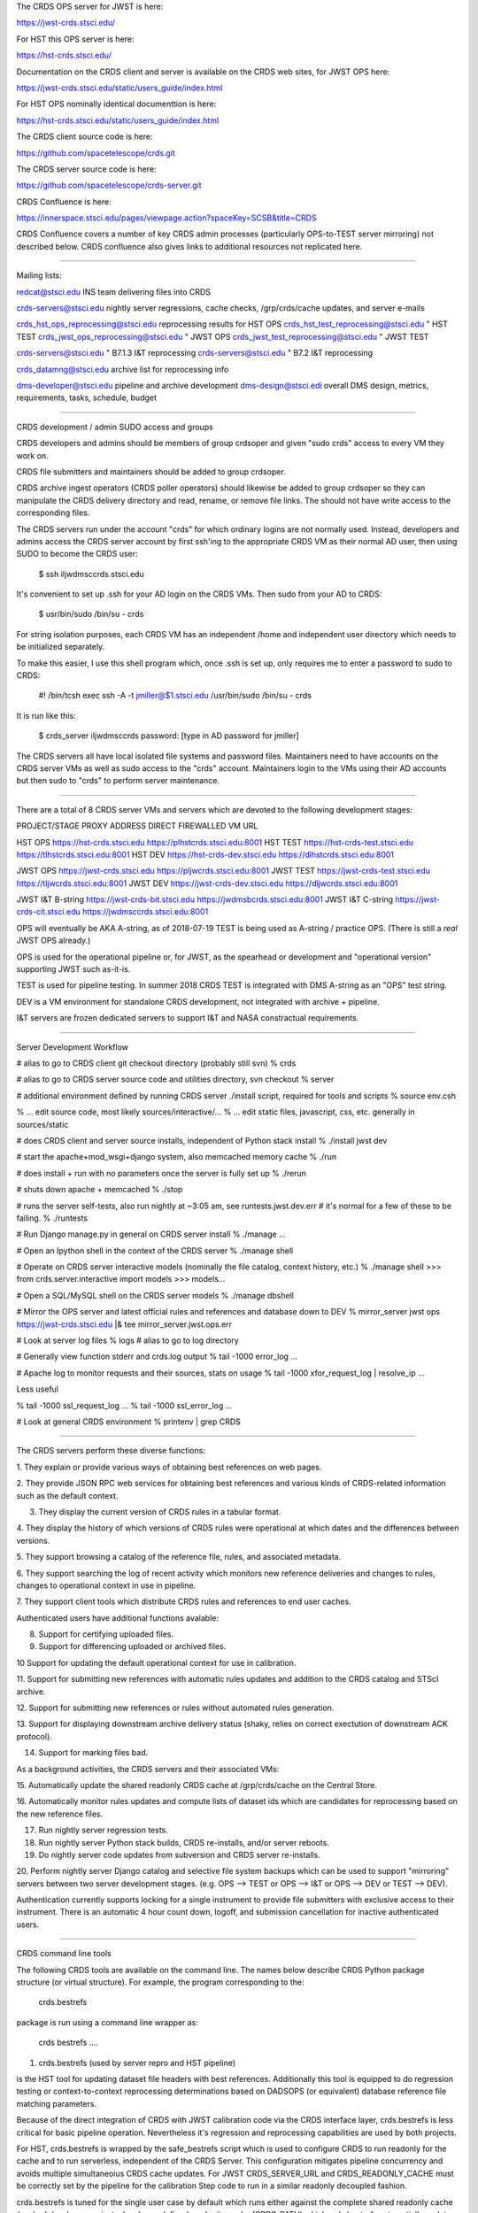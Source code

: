 The CRDS OPS server for JWST is here:

https://jwst-crds.stsci.edu/

For HST this OPS server is here:

https://hst-crds.stsci.edu/

Documentation on the CRDS client and server is available on the CRDS web sites,
for JWST OPS here:

https://jwst-crds.stsci.edu/static/users_guide/index.html

For HST OPS nominally identical documenttion is here:

https://hst-crds.stsci.edu/static/users_guide/index.html

The CRDS client source code is here:

https://github.com/spacetelescope/crds.git

The CRDS server source code is here:

https://github.com/spacetelescope/crds-server.git

CRDS Confluence is here:

https://innerspace.stsci.edu/pages/viewpage.action?spaceKey=SCSB&title=CRDS

CRDS Confluence covers a number of key CRDS admin processes (particularly
OPS-to-TEST server mirroring) not described below.  CRDS confluence also
gives links to additional resources not replicated here.

---------------------------------------------------------------------------------------

Mailing lists:

redcat@stsci.edu                     INS team delivering files into CRDS

crds-servers@stsci.edu               nightly server regressions, cache checks, /grp/crds/cache updates, and server e-mails

crds_hst_ops_reprocessing@stsci.edu      reprocessing results for HST OPS
crds_hst_test_reprocessing@stsci.edu     " HST TEST
crds_jwst_ops_reprocessing@stsci.edu     " JWST OPS
crds_jwst_test_reprocessing@stsci.edu    " JWST TEST

crds-servers@stsci.edu                   " B7.1.3 I&T reprocessing
crds-servers@stsci.edu                   " B7.2 I&T reprocessing

crds_datamng@stsci.edu                   archive list for reprocessing info

dms-developer@stsci.edu                   pipeline and archive development
dms-design@stsci.edi                      overall DMS design, metrics, requirements, tasks, schedule, budget

---------------------------------------------------------------------------------------

CRDS development / admin SUDO access and groups

CRDS developers and admins should be members of group crdsoper and given
"sudo crds" access to every VM they work on.

CRDS file submitters and maintainers should be added to group crdsoper.

CRDS archive ingest operators (CRDS poller operators) should likewise be added
to group crdsoper so they can manipulate the CRDS delivery directory and read,
rename, or remove file links.   The should not have write access to the
corresponding files.

The CRDS servers run under the account "crds" for which ordinary logins are not
normally used.  Instead, developers and admins access the CRDS server account
by first ssh'ing to the appropriate CRDS VM as their normal AD user, then using
SUDO to become the CRDS user:

    $ ssh iljwdmsccrds.stsci.edu

It's convenient to set up .ssh for your AD login on the CRDS VMs.  Then sudo
from your AD to CRDS:

    $ usr/bin/sudo /bin/su - crds

For string isolation purposes,  each CRDS VM has an independent /home and
independent user directory which needs to be initialized separately.

To make this easier,  I use this shell program which,  once .ssh is set up,
only requires me to enter a password to sudo to CRDS:

   #! /bin/tcsh
   exec ssh -A -t jmiller@$1.stsci.edu /usr/bin/sudo /bin/su - crds

It is run like this:

   $ crds_server iljwdmsccrds
   password:  [type in AD password for jmiller]
   
The CRDS servers all have local isolated file systems and password files.
Maintainers need to have accounts on the CRDS server VMs as well as sudo
access to the "crds" account.   Maintainers login to the VMs using their
AD accounts but then sudo to "crds" to perform server maintenance.

---------------------------------------------------------------------------------------

There are a total of 8 CRDS server VMs and servers which are devoted to the
following development stages:

PROJECT/STAGE         PROXY ADDRESS                       DIRECT FIREWALLED VM URL

HST OPS               https://hst-crds.stsci.edu          https://plhstcrds.stsci.edu:8001
HST TEST              https://hst-crds-test.stsci.edu     https://tlhstcrds.stsci.edu:8001
HST DEV               https://hst-crds-dev.stsci.edu      https://dlhstcrds.stsci.edu:8001

JWST OPS              https://jwst-crds.stsci.edu         https://pljwcrds.stsci.edu:8001
JWST TEST             https://jwst-crds-test.stsci.edu    https://tljwcrds.stsci.edu:8001
JWST DEV              https://jwst-crds-dev.stsci.edu     https://dljwcrds.stsci.edu:8001

JWST I&T B-string     https://jwst-crds-bit.stsci.edu    https://jwdmsbcrds.stsci.edu:8001
JWST I&T C-string     https://jwst-crds-cit.stsci.edu    https://jwdmsccrds.stsci.edu:8001

OPS will eventually be AKA A-string,  as of 2018-07-19 TEST is being used as
A-string / practice OPS.   (There is still a *real* JWST OPS already.)

OPS is used for the operational pipeline or, for JWST,  as the spearhead or
development and "operational version" supporting JWST such as-it-is.

TEST is used for pipeline testing.  In summer 2018 CRDS TEST is integrated with
DMS A-string as an "OPS" test string.

DEV is a VM environment for standalone CRDS development, not integrated with
archive + pipeline.

I&T servers are frozen dedicated servers to support I&T and NASA constractual requirements.

---------------------------------------------------------------------------------------

Server Development Workflow

# alias to go to CRDS client git checkout directory  (probably still svn)
% crds

# alias to go to CRDS server source code and utilities directory,  svn checkout
% server

# additional environment defined by running CRDS server ./install script,  required for tools and scripts
% source env.csh

% ... edit source code,  most likely sources/interactive/...
% ... edit static files, javascript, css, etc.   generally in sources/static

# does CRDS client and server source installs,  independent of Python stack install
% ./install jwst dev

# start the apache+mod_wsgi+django system,  also memcached memory cache
% ./run

# does install + run with no parameters once the server is fully set up
% ./rerun

# shuts down apache + memcached
% ./stop

# runs the server self-tests,  also run nightly at ~3:05 am,  see runtests.jwst.dev.err
# it's normal for a few of these to be failing.
% ./runtests  

# Run Django manage.py in general on CRDS server install
% ./manage ...

# Open an Ipython shell in the context of the CRDS server
% ./manage shell

# Operate on CRDS server interactive models (nominally the file catalog, context history, etc.)
% ./manage shell
>>> from crds.server.interactive import models
>>> models...

# Open a SQL/MySQL shell on the CRDS server models
% ./manage dbshell

# Mirror the OPS server and latest official rules and references and database down to DEV
% mirror_server jwst ops https://jwst-crds.stsci.edu |& tee mirror_server.jwst.ops.err

# Look at server log files
% logs   # alias to go to log directory

# Generally view function stderr and crds.log output
% tail -1000 error_log
...

# Apache log to monitor requests and their sources,  stats on usage
% tail -1000 xfor_request_log | resolve_ip
...

Less useful

% tail -1000 ssl_request_log
...
% tail -1000 ssl_error_log
...

# Look at general CRDS environment
% printenv | grep CRDS

---------------------------------------------------------------------------------------

The CRDS servers perform these diverse functions:

1. They explain or provide various ways of obtaining best references on web
pages.

2. They provide JSON RPC web services for obtaining best references and various
kinds of CRDS-related information such as the default context.

3. They display the current version of CRDS rules in a tabular format.

4. They display the history of which versions of CRDS rules were operational at
which dates and the differences between versions.

5. They support browsing a catalog of the reference file, rules, and associated
metadata.

6. They support searching the log of recent activity which monitors new
reference deliveries and  changes to rules,  changes to operational context in
use in pipeline.

7. They support client tools which distribute CRDS rules and references to end
user caches.

Authenticated users have additional functions avalable:

8. Support for certifying uploaded files.

9. Support for differencing uploaded or archived files.

10 Support for updating the default operational context for use in calibration.

11. Support for submitting new references with automatic rules updates and
addition to the CRDS catalog and STScI archive.

12. Support for submitting new references or rules without automated rules
generation.

13. Support for displaying downstream archive delivery status (shaky, relies on
correct exectution of downstream ACK protocol).

14. Support for marking files bad.

As a background activities,  the CRDS servers and their associated VMs:

15. Automatically update the shared readonly CRDS cache at /grp/crds/cache on
the Central Store.

16. Automatically monitor rules updates and compute lists of dataset ids which
are candidates for reprocessing based on the new reference files.

17. Run nightly server regression tests.

18. Run nightly server Python stack builds, CRDS re-installs, and/or server
    reboots.

19. Do nightly server code updates from subversion and CRDS server re-installs.

20. Perform nightly server Django catalog and selective file system backups
which can be used to support "mirroring" servers between two server development
stages.  (e.g. OPS --> TEST or OPS --> I&T or OPS --> DEV or TEST --> DEV).

Authentication currently supports locking for a single instrument to provide
file submitters with exclusive access to their instrument.  There is an
automatic 4 hour count down, logoff, and submission cancellation for inactive
authenticated users.

---------------------------------------------------------------------------------------

CRDS command line tools

The following CRDS tools are available on the command line.   The names below
describe CRDS Python package structure (or virtual structure).   For example,
the program corresponding to the:

    crds.bestrefs

package is run using a command line wrapper as:

    crds bestrefs ....


1. crds.bestrefs    (used by server repro and HST pipeline)

is the HST tool for updating dataset file headers with best references.
Additionally this tool is equipped to do regression testing or
context-to-context reprocessing determinations based on DADSOPS (or equivalent)
database reference file matching parameters.

Because of the direct integration of CRDS with JWST calibration code via the
CRDS interface layer, crds.bestrefs is less critical for basic pipeline operation.
Nevertheless it's regression and reprocessing capabilities are used by both projects.

For HST, crds.bestrefs is wrapped by the safe_bestrefs script which is used to
configure CRDS to run readonly for the cache and to run serverless, independent
of the CRDS Server. This configuration mitigates pipeline concurrency and
avoids multiple simultaneoius CRDS cache updates.  For JWST CRDS_SERVER_URL and
CRDS_READONLY_CACHE must be correctly set by the pipeline for the calibration
Step code to run in a similar readonly decoupled fashion.

crds.bestrefs is tuned for the single user case by default which runs either
against the complete shared readonly cache /grp/crds/cache or against a local
user defined readwrite cache (CRDS_PATH) which crds.bestrefs automatially updates.
Similarly the JWST calibration code automatically updates the cache unless
explicitly prohibited from doing so.

crds.bestrefs has an optional "affected table rows" optimization which is
intended to diagnose the datasets affected by specific table row changes.  This
check is applied selectively to supported tables (it must emulate row lookups
for specific instruments and table types) and currently is turned off because
it does not account for the global effects of modified primary header keywords
(which also must be defined).

2. crds.sync    (used by pipeline primarily)

The sync tool is used to explicitly update, check, purge, and organize the CRDS
cache.  Other tools such as crds.bestrefs or the calibration code can also
implicitly update the CRDS cache.  The sync tool can also download the CRDS
catalog from the CRDS server for use with local Sqlite3 queries.  The sync tool
is wrapped by the "cron_sync" script for operation in pipelines.  The cron_sync
script provides pipeline interface encapsulation as well as locking to prevent
log running cron updates to result in multiple concurrent cache syncs.

3. crds.certify    (used by ReDCaT + servers)

The certify program is used to check reference files and rules files.  For HST
reference checks are based on .tpn constraint files.  Rules checks are based on
_ld.tpn files.  For JWST the certifier attempts to leverage appropriate data
model schema to augment file checking. CRDS also has capabilities for writing
.tpn files for JWST which can futher augment any schema checks, potentially
with more targeted and stringent checks.  In addition crds.certify can be
augmented with table row checks which detect duplicated rows within a single
table or deleted rows between two different versions of a table.  crds.certify
is also augmented by a Parsley mapping grammar used to detect duplicate lines
as well as other grammatical errors in CRDS mappings.   

table row checks are driven by a project specific row_keys.dat file which
defines the columns which can effectively be used to define unique rows or
"pseudo modes".  The idea is that some columns characterize the data, and some
columns *are* the data.  Checking which modes are accidentally duplicated or
deleted doesn't revolve around actual coeffecient values, just the "mode"
parameters which define a row as for a particular mode.  There are several
different row lookup algorithms but CRDS certifies tables using this single
minimal model.   Not all tables are checked,  that hinges on being able to
characterize rows as "unique under these column values" and making an
appropriate entry in row_keys.dat for that instrument and type.   Not all
tables work within this model, roughly 50% of HST tables are covered.  No JWST
tables are covered yet.


3. crds.list     (utility)

Is used to report on CRDS configurations, list out available or cached
reference and rules and their cache paths.  It is a swiss army knife of minor
informational functions some of which satisfy formal requirements.  This is
also commonly used for end user and pipeline debug to dump the CRDS
configuration.

4. crds.diff     (used primarily by servers)

Is used to difference to sets of rules,  potentially recursively,  potentially
with additional text, fits, or table row differences.

5. crds.refactor

Is used to perform simple rmap file inserts/deletes on the command line.  The
server will eventually use the same core code for automatic rules updates so
crds.refactor is often used to "proof" rmaps and type specifications in code.

6. crds.newcontext    (used primarily by servers)

Is used to generate new pmaps and imaps given a baseline set of rules and new
rmaps to insert.

7. crds.checksum   (used by ReDCaT)

Used to update CRDS rules internal checksums.

8. crds.matches    (used by ReDCaT?)
 
Is used to display which parameter values a particular reference file or
dataset id match on.   These are complementary pieces of information displayed
by the same tool.

9. crds.uses     (little used?)

Is used to display all of the mappings which directly or indirectly refer to
the specified mapping.  This runs relative to a CRDS cache,  so in principle to
work correctly the cache should be fully synced via crds.sync.   crds.uses on a
.imap will produce the list of .pmaps which refer to it.   crds.uses on a .rmap
will produce  the list of .pmaps and .imaps which refer to it.

10. crds.sql    (little used?)

Bare bones wrapper intended to provide a command line API which wraps the CRDS
capability of distributing it's metadata catalog as a SQLite 3 file.   It can
perform basic SQL queries on the catalog via the command line and is an
alternative to dumping the catalog via crds.sync and running the normal sqlite3
program on the downloaded file.

11. crds.submit   (used by ReDCaT)

To simplify ReDCaT file submission processes, a client program was created to
initiate CRDS reference file submissions from the command line and integrate
with additional ReDCaT programs.  File submissions are started from ReDCaT VMs
running the crds.submit program which interacts with the web page used for
routine file submissions.  After the initial file validation and CRDS rules
updates have succeeded, the web site issues an e-mail and/or reports a web link
which is used to review complex file submission results, errors or warnings and
general


---------------------------------------------------------------------------------------

Useful generic command line switches and debug behaviors:

--help           will dump standard argparse help and app specific switches

--verbose        sets logging for debug output level 50
--verbosity=N    sets logging for debug output level N

--debug-traps    enables deeply nested CRDS exception traps to raise un-impeded
                 exceptions producing a full traceback.

--pdb            runs a program inside pdb

--profile=[.stats file or "console"]    runs a program under the profiler

--readonly-cache  runs a program such that it should not alter the CRDS Cache
